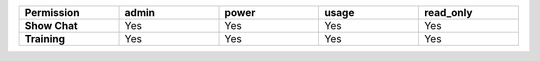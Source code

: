 .. list-table::
  :header-rows: 1
  :widths: 20,20,20,20,20
  :width: 100%

  * - :strong:`Permission`
    - :strong:`admin`
    - :strong:`power`
    - :strong:`usage`
    - :strong:`read_only`

  * - :strong:`Show Chat`
    - Yes
    - Yes
    - Yes
    - Yes

  * - :strong:`Training`
    - Yes
    - Yes
    - Yes
    - Yes

